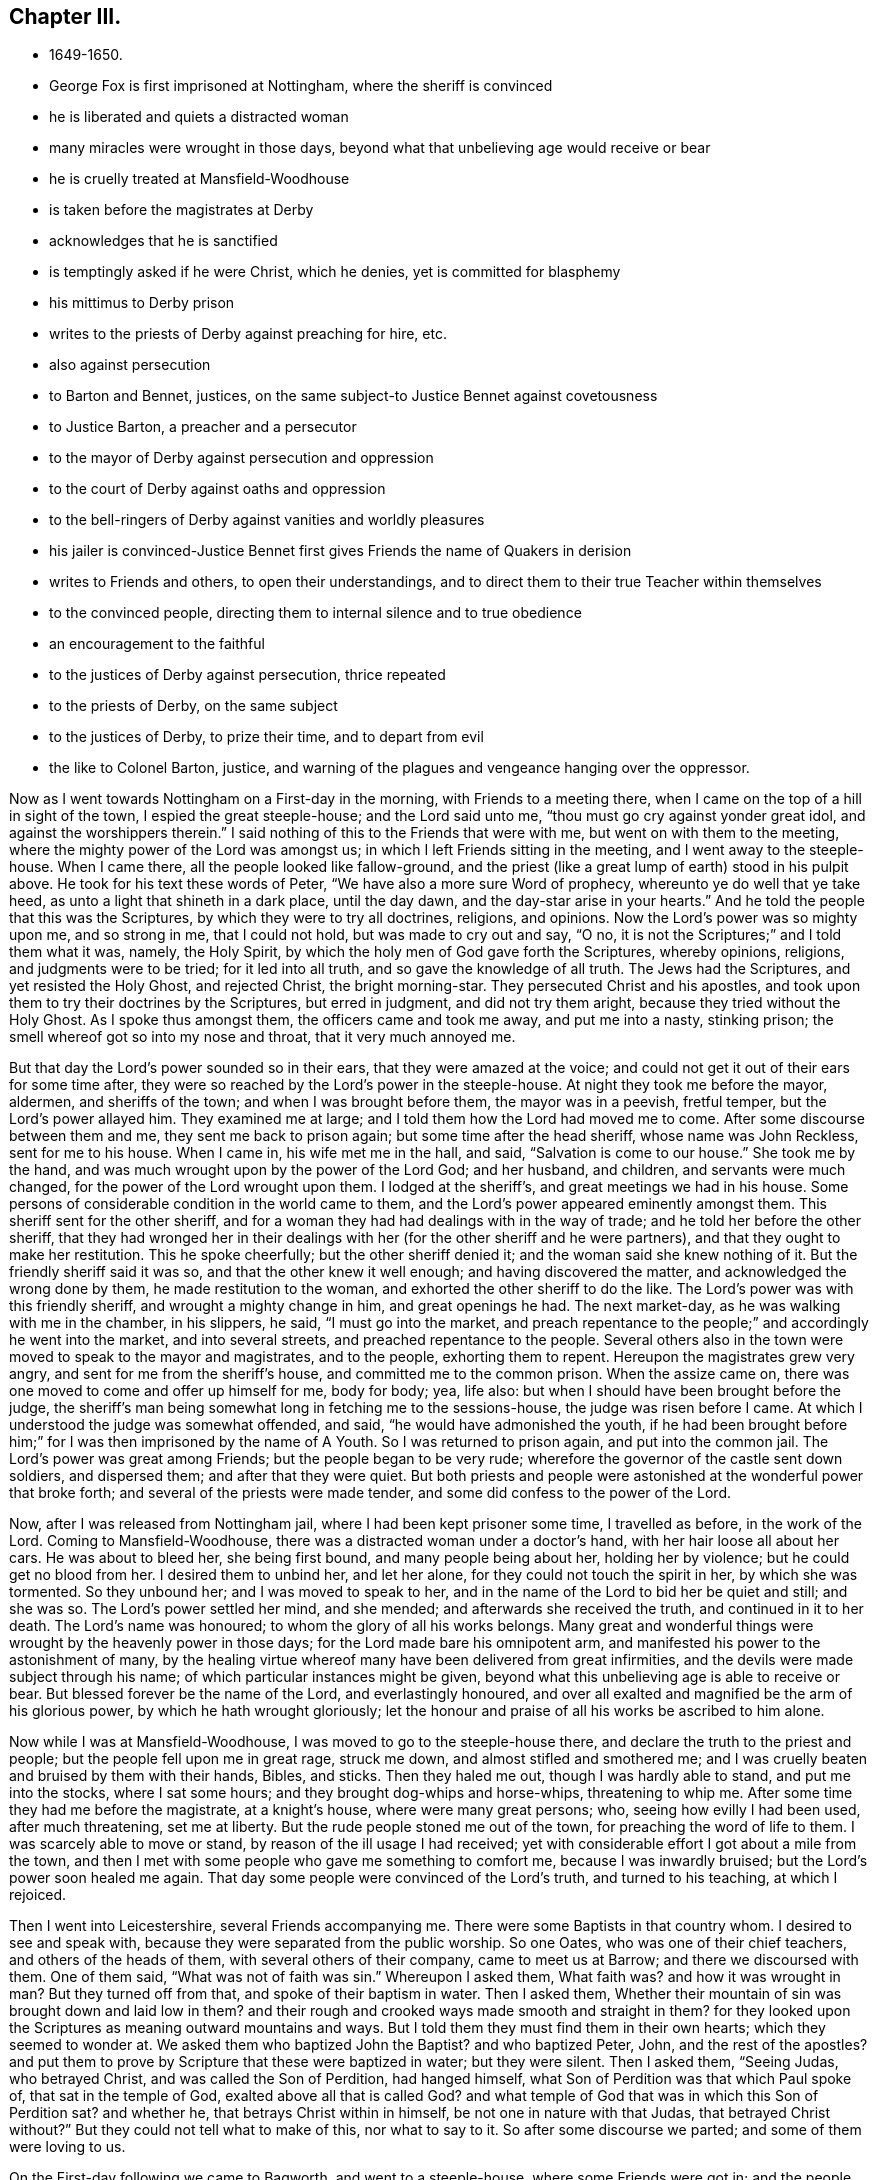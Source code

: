 == Chapter III.

[.chapter-synopsis]
* 1649-1650.
* George Fox is first imprisoned at Nottingham, where the sheriff is convinced
* he is liberated and quiets a distracted woman
* many miracles were wrought in those days, beyond what that unbelieving age would receive or bear
* he is cruelly treated at Mansfield-Woodhouse
* is taken before the magistrates at Derby
* acknowledges that he is sanctified
* is temptingly asked if he were Christ, which he denies, yet is committed for blasphemy
* his mittimus to Derby prison
* writes to the priests of Derby against preaching for hire, etc.
* also against persecution
* to Barton and Bennet, justices, on the same subject-to Justice Bennet against covetousness
* to Justice Barton, a preacher and a persecutor
* to the mayor of Derby against persecution and oppression
* to the court of Derby against oaths and oppression
* to the bell-ringers of Derby against vanities and worldly pleasures
* his jailer is convinced-Justice Bennet first gives Friends the name of Quakers in derision
* writes to Friends and others, to open their understandings, and to direct them to their true Teacher within themselves
* to the convinced people, directing them to internal silence and to true obedience
* an encouragement to the faithful
* to the justices of Derby against persecution, thrice repeated
* to the priests of Derby, on the same subject
* to the justices of Derby, to prize their time, and to depart from evil
* the like to Colonel Barton, justice, and warning of the plagues and vengeance hanging over the oppressor.

Now as I went towards Nottingham on a First-day in the morning,
with Friends to a meeting there, when I came on the top of a hill in sight of the town,
I espied the great steeple-house; and the Lord said unto me,
"`thou must go cry against yonder great idol, and against the worshippers therein.`"
I said nothing of this to the Friends that were with me,
but went on with them to the meeting, where the mighty power of the Lord was amongst us;
in which I left Friends sitting in the meeting, and I went away to the steeple-house.
When I came there, all the people looked like fallow-ground,
and the priest (like a great lump of earth) stood in his pulpit above.
He took for his text these words of Peter, "`We have also a more sure Word of prophecy,
whereunto ye do well that ye take heed, as unto a light that shineth in a dark place,
until the day dawn, and the day-star arise in your hearts.`"
And he told the people that this was the Scriptures,
by which they were to try all doctrines, religions, and opinions.
Now the Lord`'s power was so mighty upon me, and so strong in me, that I could not hold,
but was made to cry out and say, "`O no,
it is not the Scriptures;`" and I told them what it was, namely, the Holy Spirit,
by which the holy men of God gave forth the Scriptures, whereby opinions, religions,
and judgments were to be tried; for it led into all truth,
and so gave the knowledge of all truth.
The Jews had the Scriptures, and yet resisted the Holy Ghost, and rejected Christ,
the bright morning-star.
They persecuted Christ and his apostles,
and took upon them to try their doctrines by the Scriptures, but erred in judgment,
and did not try them aright, because they tried without the Holy Ghost.
As I spoke thus amongst them, the officers came and took me away,
and put me into a nasty, stinking prison;
the smell whereof got so into my nose and throat, that it very much annoyed me.

But that day the Lord`'s power sounded so in their ears,
that they were amazed at the voice;
and could not get it out of their ears for some time after,
they were so reached by the Lord`'s power in the steeple-house.
At night they took me before the mayor, aldermen, and sheriffs of the town;
and when I was brought before them, the mayor was in a peevish, fretful temper,
but the Lord`'s power allayed him.
They examined me at large; and I told them how the Lord had moved me to come.
After some discourse between them and me, they sent me back to prison again;
but some time after the head sheriff, whose name was John Reckless,
sent for me to his house.
When I came in, his wife met me in the hall, and said, "`Salvation is come to our house.`"
She took me by the hand, and was much wrought upon by the power of the Lord God;
and her husband, and children, and servants were much changed,
for the power of the Lord wrought upon them.
I lodged at the sheriff`'s, and great meetings we had in his house.
Some persons of considerable condition in the world came to them,
and the Lord`'s power appeared eminently amongst them.
This sheriff sent for the other sheriff,
and for a woman they had had dealings with in the way of trade;
and he told her before the other sheriff,
that they had wronged her in their dealings with
her (for the other sheriff and he were partners),
and that they ought to make her restitution.
This he spoke cheerfully; but the other sheriff denied it;
and the woman said she knew nothing of it.
But the friendly sheriff said it was so, and that the other knew it well enough;
and having discovered the matter, and acknowledged the wrong done by them,
he made restitution to the woman, and exhorted the other sheriff to do the like.
The Lord`'s power was with this friendly sheriff, and wrought a mighty change in him,
and great openings he had.
The next market-day, as he was walking with me in the chamber, in his slippers, he said,
"`I must go into the market, and preach repentance to the people;`"
and accordingly he went into the market,
and into several streets, and preached repentance to the people.
Several others also in the town were moved to speak to the mayor and magistrates,
and to the people, exhorting them to repent.
Hereupon the magistrates grew very angry, and sent for me from the sheriff`'s house,
and committed me to the common prison.
When the assize came on, there was one moved to come and offer up himself for me,
body for body; yea, life also: but when I should have been brought before the judge,
the sheriff`'s man being somewhat long in fetching me to the sessions-house,
the judge was risen before I came.
At which I understood the judge was somewhat offended, and said,
"`he would have admonished the youth,
if he had been brought before him;`" for I was then imprisoned by the name of A Youth.
So I was returned to prison again, and put into the common jail.
The Lord`'s power was great among Friends; but the people began to be very rude;
wherefore the governor of the castle sent down soldiers, and dispersed them;
and after that they were quiet.
But both priests and people were astonished at the wonderful power that broke forth;
and several of the priests were made tender,
and some did confess to the power of the Lord.

Now, after I was released from Nottingham jail, where I had been kept prisoner some time,
I travelled as before, in the work of the Lord.
Coming to Mansfield-Woodhouse, there was a distracted woman under a doctor`'s hand,
with her hair loose all about her cars.
He was about to bleed her, she being first bound, and many people being about her,
holding her by violence; but he could get no blood from her.
I desired them to unbind her, and let her alone,
for they could not touch the spirit in her, by which she was tormented.
So they unbound her; and I was moved to speak to her,
and in the name of the Lord to bid her be quiet and still; and she was so.
The Lord`'s power settled her mind, and she mended; and afterwards she received the truth,
and continued in it to her death.
The Lord`'s name was honoured; to whom the glory of all his works belongs.
Many great and wonderful things were wrought by the heavenly power in those days;
for the Lord made bare his omnipotent arm,
and manifested his power to the astonishment of many,
by the healing virtue whereof many have been delivered from great infirmities,
and the devils were made subject through his name;
of which particular instances might be given,
beyond what this unbelieving age is able to receive or bear.
But blessed forever be the name of the Lord, and everlastingly honoured,
and over all exalted and magnified be the arm of his glorious power,
by which he hath wrought gloriously;
let the honour and praise of all his works be ascribed to him alone.

Now while I was at Mansfield-Woodhouse, I was moved to go to the steeple-house there,
and declare the truth to the priest and people;
but the people fell upon me in great rage, struck me down,
and almost stifled and smothered me;
and I was cruelly beaten and bruised by them with their hands, Bibles, and sticks.
Then they haled me out, though I was hardly able to stand, and put me into the stocks,
where I sat some hours; and they brought dog-whips and horse-whips,
threatening to whip me.
After some time they had me before the magistrate, at a knight`'s house,
where were many great persons; who, seeing how evilly I had been used,
after much threatening, set me at liberty.
But the rude people stoned me out of the town, for preaching the word of life to them.
I was scarcely able to move or stand, by reason of the ill usage I had received;
yet with considerable effort I got about a mile from the town,
and then I met with some people who gave me something to comfort me,
because I was inwardly bruised; but the Lord`'s power soon healed me again.
That day some people were convinced of the Lord`'s truth, and turned to his teaching,
at which I rejoiced.

Then I went into Leicestershire, several Friends accompanying me.
There were some Baptists in that country whom.
I desired to see and speak with, because they were separated from the public worship.
So one Oates, who was one of their chief teachers, and others of the heads of them,
with several others of their company, came to meet us at Barrow;
and there we discoursed with them.
One of them said, "`What was not of faith was sin.`"
Whereupon I asked them,
What faith was? and how it was wrought in man? But they turned off from that,
and spoke of their baptism in water.
Then I asked them,
Whether their mountain of sin was brought down and laid low in them? and
their rough and crooked ways made smooth and straight in them? for they
looked upon the Scriptures as meaning outward mountains and ways.
But I told them they must find them in their own hearts; which they seemed to wonder at.
We asked them who baptized John the Baptist? and who baptized Peter, John,
and the rest of the apostles? and put them to prove by
Scripture that these were baptized in water;
but they were silent.
Then I asked them, "`Seeing Judas, who betrayed Christ,
and was called the Son of Perdition, had hanged himself,
what Son of Perdition was that which Paul spoke of, that sat in the temple of God,
exalted above all that is called God? and what temple of God
that was in which this Son of Perdition sat? and whether he,
that betrays Christ within in himself, be not one in nature with that Judas,
that betrayed Christ without?`" But they could not tell what to make of this,
nor what to say to it.
So after some discourse we parted; and some of them were loving to us.

On the First-day following we came to Bagworth, and went to a steeple-house,
where some Friends were got in; and the people locked them in, and themselves too,
with the priest.
But after the priest had done, they opened the door, and we went in also,
and had a service for the Lord amongst them.
Afterwards we had a meeting in the town, amongst several people that were in high notions.
Passing from thence, I heard of a people that were in prison in Coventry for religion.
And as I walked towards the jail, the word of the Lord came to me saying,
"`My Love Was Always To Thee, And Thou Art In My Love.`"
And I was ravished with the sense of the love of God,
and greatly strengthened in my inward man.
But when I came into the jail, where the prisoners were,
a great power of darkness struck at me, and I sat still,
having my spirit gathered into the love of God.
At last these prisoners began to rant, and vapour, and blaspheme,
at which my soul was greatly grieved.
They said they were God; but we could not bear such things.
When they were calm, I stood up and asked them, whether they did such things by motion,
or from Scripture; and they said, from Scripture.
A Bible being at hand, I asked them to point out that Scripture;
and they showed me the place where the sheet was let down to Peter,
and it was said to him, what was sanctified he should not call common or unclean.
When I had showed them that that Scripture proved nothing for their purpose,
they brought another, which spoke of God`'s reconciling all things to himself,
things in heaven, and things in earth.
I told them I owned that Scripture also,
but showed them that that was nothing to their purpose either.
Then seeing they said they were God, I asked them,
if they knew whether it would rain tomorrow? they said they could not tell.
I told them, God could tell.
Again, I asked them if they thought they should be always in that condition,
or should change? and they answered they could not tell.
Then said I unto them, God can tell, and God doth not change.
You say you are God; and yet you cannot tell whether you shall change or not.
So they were confounded, and quite brought clown for the time.
After I had reproved them for their blasphemous expressions, I went away;
for I perceived they were Banters.
I had met with none before;
and I admired the goodness of the Lord in
appearing so unto me before I went amongst them.
Not long after this, one of these Ranters, whose name was Joseph Salmon,
put forth a paper, or book of recantation; upon which they were set at liberty.

From Coventry I went to Atherstone; and it being their lecture-day,
I was moved to go to their chapel to speak to the priests and people.
They were generally pretty quiet; only some few raged,
and would have had my relations to have me bound.
I declared largely to them, how that God was come to teach his people himself,
and to bring them off from all their man-made teachers to hear his Son.
Some were convinced there.

Then I went to Market-Bosworth, and there was a lecture there also.
He that preached that day was Nathaniel Stevens,
who was priest of the town where I was born.
He raged much when I spoke to him and to the people, and told them I was mad.
He had said before, to one Colonel Purfoy,
that there was never such a plant bred in England; and he bid the people not to hear me.
So the people, being stirred up by this deceitful priest, fell upon us,
and stoned us out of the town; yet they did not do us much hurt.
Howbeit, some people were made loving that day, and others were confirmed,
seeing the rage of both priests and professors; and some cried out,
that the priest durst not stand to prove his ministry.

As I travelled through markets, fairs, and divers places,
I saw death and darkness in all people,
where the power of the Lord God had not shaken them.
As I was passing on in Leicestershire, I came to Twy-Cross, where there were excise-men.
I was moved of the Lord to go to them, and warn them to take heed of oppressing the poor;
and people were much affected with it.
There was in that town a great man, that had long lain sick,
and was given up by the physicians;
and some Friends in the town desired me to go to see him.
I went up to him in his chamber, and spoke the word of life to him,
and was moved to pray by him; and the Lord was entreated, and restored him to health.
But when I was come down stairs, into a lower room, and was speaking to the servants,
and to some people that were there, a serving-man of his came raving out of another room,
with a naked rapier in his hand, and set it just to my side.
I looked steadfastly on him, and said, "`Alack for thee,
poor creature! what wilt thou do with thy carnal weapon:
it is no more to me than a straw.`"
The standers-by were much troubled, and he went away in a rage, and full of wrath.
But when the news of it came to his master, he turned him out of his service.
Thus the Lord`'s power preserved me, and raised up the weak man,
who afterwards was very loving to Friends; and when I came to that town again,
both he and his wife came to see me.

After this I was moved to go into Derbyshire,
where the mighty power of God was among Friends.
And I went to Chesterfield), where one Britland was priest.
He saw beyond the common sort of priests, for he had been partly convinced,
and had spoken much on behalf of Truth, before he was priest there;
but when the priest of that town died, he got the parsonage, and choked himself with it.
I was moved to speak to him and the people in the great love of God,
that they might come off from all men`'s teaching unto God`'s teaching;
and he was not able to gainsay.
But they had me before the Mayor, and threatened to send me, with some others,
to the House of Correction; and kept us in custody till it was late in the night.
Then the officers, with the watchmen, put us out of the town,
leaving us to shift as we could.
So I bent my course towards Derby, having a friend or two with me.
In our way we met with many professors; and at Kidsey-Park many were convinced.

Then coming to Derby, I lay at a doctor`'s house, whose wife was convinced;
and so were several more in the town.
As I was walking in my chamber, the +++[+++steeple-house]
bell rung, and it struck at my life at the very hearing of it;
so I asked the woman of the house what the bell rung for? She
said there was to be a great lecture there that day,
and many of the officers of the army, and priests, and preachers were to be there,
and a colonel, that was a preacher.
Then was I moved of the Lord to go up to them;
and when they had done I spoke to them what the Lord commanded me,
and they were pretty quiet.
But there came an officer and took me by the hand,
and said I must go before the magistrates, and the other two that were with me.
It was about the first hour after noon that we came before them.
They asked me, Why we came thither; I said, God moved us so to do; and I told them,
"`God dwells not in temples made with hands.`"
I told them also, All their preaching, baptism, and sacrifices,
would never sanctify them; and bid them look unto Christ in them, and not unto men;
for it is Christ that sanctifies.
Then they ran into many words;
but I told them they were not to dispute of God and Christ, but to obey him.
The power of God thundered amongst them, and they flew like chaff before it.
They put me in and out of the room often, hurrying me backward and forward;
for they were from the first hour till the ninth at night in examining me.
Sometimes they would tell me, in a deriding manner, that I was taken up in raptures.
At last they asked me, Whether I was sanctified? I answered, Yes;
for I was in the paradise of God.
Then they asked me, If I had no sin? I answered, "`Christ, my Saviour,
has taken away my sin, and in him there is no sin.`"
They asked, How we knew that Christ did abide in us? I said, By his Spirit,
that he has given us.
They temptingly asked, If any of us were Christ? I answered,
Nay, we were nothing, Christ is all.
They said, If a man steal, is it no sin? I answered, All unrighteousness is sin.
So when they had wearied themselves in examining me,
they committed me and one other man to the House of Correction in Derby for six months,
as blasphemers; as appears by the following mittimus:--

[.embedded-content-document.letter]
--

[.salutation]
To the Master of the House of Correction in Derby, greeting.

We have sent you herewithal the bodies of George Fox, late of Mansfield,
in the county of Nottingham, and John Fretwell, late of Staniesby,
in the county of Derby, husbandman, brought before us this present day,
and charged with the avowed uttering and broaching of divers
blasphemous opinions contrary to a late act of Parliament,
which, upon their examination before us, they have confessed.
These are therefore to require you forthwith, upon sight hereof, to receive them,
the said George Fox and John Fretwell, into your custody,
and them therein safely to keep during the space of six months,
without bail or mainprize,
or until they shall find sufficient security to be of good behaviour,
or be thence delivered by order from ourselves.
Hereof you are not to fail.
Given under our hands and peals this 30th day of October, 1650.

[.signed-section-signature]
Ger. Bennet,

[.signed-section-signature]
Nath. Barton.

--

Now did the priests bestir themselves in their pulpits to preach up sin for term of life;
and much of their work was to plead for it; so that people said,
never was the like heard.
After some time, he that was committed with me, not standing faithful in his testimony,
got in with the jailer,
and by him made way to the justice to have leave to go to see his mother;
and so got his liberty.
It was then reported, that he said I had bewitched and deceived him;
but my spirit was strengthened when he was gone.
The priests and professors, the justices and the jailer,
were all in a great rage against me.
The jailer watched my words and actions, and would often ask me questions to ensnare me;
and sometimes asked me such silly questions as, Whether the door was latched,
or not? thinking to draw some sudden, unadvised answer from me,
whence he might take advantage to charge sin upon me; but I was kept watchful and chaste,
so that they could get no advantage of me, which they wondered at.

[.offset]
Not long after my commitment,
I was moved to write both to the priests and magistrates of Derby.
And first to the priests.

[.embedded-content-document.letter]
--

O friends, I was sent unto you to tell you, that if you had received the gospel freely,
you would minister it freely without money or price:
but you make a trade and sale of what the prophets and the apostles have spoken;
and so you corrupt the truth.
And you are the men that lead silly women captive, who are ever learning,
and never able to come to the knowledge of the truth; you have a form of godliness,
but you deny the power.
Now as Jannes and Jambres withstood Moses, so do you resist the truth,
being men of corrupt minds, reprobate concerning the faith.
But you shall proceed no further;
for your folly shall be made manifest to all men as theirs was.
Moreover, the Lord sent me to tell you, that he doth look for fruits.
You asked me, If Scripture was my rule? but it is not your rule, to rule your lives by,
but to talk of in words.
You are the men that live in pleasures, pride, and wantonness, in fulness of bread,
and abundance of idleness: see if this be not the sin of Sodom.
Lot received the angels, but Sodom was envious.
You show forth the vain nature; you stand in the steps of them that crucified My Saviour,
and mocked him; you are their children; you show forth their fruit.
They had the chief place in the assemblies, and so have you;
they loved to be called Rabbi, and so do you.

[.signed-section-signature]
G+++.+++ F.

--

I wrote to the magistrates who committed me to this effect:--

[.embedded-content-document.letter]
--

[.salutation]
Friends,

I am forced, in tender love unto your souls, to write unto you,
and to beseech you to consider what you do, and what the commands of God call for.
He requires justice and mercy, to break every yoke, and to let the oppressed go free.
But who calleth for justice, or loveth mercy,
or contendeth for the truth? Is not judgment turned backward,
and doth not justice stand afar off? Is not truth silenced in the streets,
or can equity enter? And do not they that depart from evil
make themselves a prey? Oh! consider what ye do in time,
and take heed whom ye imprison;
for the magistrate is set for the punishment of evil-doers,
and for the praise of them that do well.
Now, I entreat you, in time take heed what you do; for surely the Lord will come,
and will make manifest both the builders and the work.
If it be of man, it will fail; but if it be of God, nothing will overthrow it.
Therefore I desire and pray, that you would take heed, and beware what you do,
lest ye be found fighters against God.

[.signed-section-signature]
G+++.+++ F.

--

Now, after I had thus far cleared my conscience to them, I waited in holy patience,
leaving the event to God, in whose will I stood.
After some time I was moved to write again to the justices that had committed me,
to lay their evils before them, that they might repent.
One of them, Nathaniel Barton, was a colonel, a justice, and a preacher.

[.embedded-content-document.letter]
--

[.salutation]
Friends,

You spoke of the good old way which the prophet spoke of;
but the prophet cried against the abominations which you hold up.
Had you the power of God, ye would not persecute the good way.
He that spoke of the good way was set in the stocks.
The people cried, '`Away with him to the stocks,`' for speaking the truth.
Ah! foolish people, who have eyes and see not, ears and hear not,
without understanding!`' Fear ye not me,`' saith the Lord,
'`and will ye not tremble at my presence?`' O your pride
and abominations are odious in the eyes of God!
You that are preachers have the chief place in the assemblies,
and are called of men, Master.
Such were and are against my Saviour and Maker:
they shut up the kingdom of heaven from men, and neither go in themselves,
nor suffer others.
Therefore ye shall receive the greater damnation, who have their places,
and walk in their steps.
You may say, if you had been in the days of the prophets, or Christ,
you would not have persecuted them; wherefore be ye witnesses against yourselves,
that ye are the children of them, seeing ye now persecute the way of truth.
O consider, there is a true judge,
that will give every one of you a reward according to your works.
O mind where you are,
you that hold up the abominations which the true prophet cried against!
O come down, and sit in the dust!
The Lord is coming with power, and he will throw down every one that is lifted up,
that he alone may be exalted.

--

[.offset]
As I had thus written unto them jointly, so, after some time,
I wrote to each of them by himself.
To Justice Bennet thus:--

[.embedded-content-document.letter]
--

[.salutation]
Friend,

Thou that dost profess God and Christ in words, see how thou followest him.
To take off burdens, to visit them that are in prison, to show mercy,
clothe thy own flesh, and deal thy bread to the hungry; these are God`'s commandments.
To relieve the fatherless, and to visit the widows in their afflictions,
and to keep thyself unspotted of the world; this is pure religion before God.
But if thou dost profess Christ, and follow covetousness, and greediness,
and earthly-mindedness, thou deniest him in life, and deceivest thyself and others,
and takest him for a cloak.
Woe be to you, greedy and rich men; weep and howl, for your misery that shall come.
Take heed of covetousness and extortion; God doth forbid that.
Woe be to the man that coveteth an evil covetousness, that he may set his nest on high,
and cover himself with thick clay.
O! do not love that which God forbids.
His servant thou art, whom thou dost obey, whether it be of sin unto death,
or of obedience unto righteousness.
Think of Lazarus and Dives; the one fared sumptuously every day, the other was a beggar.
See if thou be not Dives: be not deceived, God is not mocked with vain words;
evil communication corrupteth good manners; awake to righteousness, and sin not.

[.signed-section-signature]
G+++.+++ F.

--

That to Justice Barton was in these words:--

[.embedded-content-document.letter]
--

[.salutation]
Friend,

Thou that preachest Christ, and the Scriptures in words,
when any come to follow that which thou hast spoken of,
and to live the life of the Scriptures, then they that speak the Scriptures,
but do not lead their lives according thereunto, persecute them that do.
Mind the prophets, and Jesus Christ, and his apostles, and all the holy men of God;
what they spoke was from the life; but they that had not the life, but the words,
persecuted and imprisoned them that lived in the life,
which those had backslidden from.

[.signed-section-signature]
G+++.+++ F.

--

Having written to the justices and to the priests,
it was upon me to write to the Mayor of Derby also; who,
though he did not sign the mittimus, had a hand with the rest in sending me to prison.
To him I wrote after this manner:--

[.embedded-content-document.letter]
--

[.salutation]
Friend,

Thou art set in place to do justice; but, in imprisoning my body,
thou hast done contrary to justice, according to your own law.
O take heed of pleasing men more than God,
for that is the way of the Scribes and Pharisees;
they sought the praise of men more than God.
Remember who said, '`I was a stranger, and ye took me not in; I was in prison,
and ye visited me not.`' O friend, thy envy is not against me,
but against the power of truth.
I had no envy to you, but love.
O take heed of oppression, '`for the day of the Lord is coming,
that shall burn as an oven; and all the proud, and all that do wickedly,
shall be as stubble; and the day that cometh, shall burn them up,
saith the Lord of Hosts; it shall leave them neither root nor branch.`' O friend,
if the love of God were in thee, thou wouldst love the truth, hear the truth spoken,
and not imprison unjustly.
The love of God beareth, and suffereth, and envieth no man.
If the love of God had broken your hearts, you would show mercy;
but you show forth what ruleth you.
Every tree doth show forth its fruit; you do show forth your fruits openly.
For drunkenness, swearing, pride, and vanity, rule among you,
from the teacher to the people.
O friend, mercy, and true judgment, and justice, are cried for in your streets!
Oppression, unmercifulness, cruelty, hatred, pride, pleasures, wantonness, and fulness,
are in your streets; but the poor are not regarded.
O! take heed: '`Woe be to the crown of pride!
Woe be to them that drink wine in bowls, and the poor is ready to perish.
O! remember Lazarus and Dives!
One fared deliciously every day, and the other was a beggar.
O friend, mind these things, for they are near;
and see whether thou be not in Dives state.

--

[.offset]
I wrote also to the court at Derby thus:--

[.embedded-content-document.letter]
--

"`I am moved to write unto you, to take heed of oppressing the poor in your courts,
or laying burdens upon poor people, which they cannot bear; and of imposing false oaths,
or making them to take oaths which they cannot perform.
The Lord saith, '`I will come near to judgment,
and will be a swift witness against the sorcerers, against the false swearers,
and against the idolaters,
and against those that oppress widows and fatherless.`'
Therefore take heed of all these things betimes.
The Lord`'s judgments are all true and righteous; and he delighteth in mercy.
So love mercy, dear people, and consider in time.`"

--

[.offset]
Likewise to the ringers of the bells in the steeple-house, called St. Peter`'s, in Derby,
I sent these few lines:--

[.embedded-content-document.letter]
--

[.salutation]
Friends,

Take heed of pleasures, and prize your time now, while you have it,
and do not spend it in pleasures, or earthliness.
The time may come, that you will say you had time, when it is past.
Therefore look at the love of God now, while you have time;
for it bringeth to loathe all vanities and worldly pleasures.
O consider! Time is precious.
Fear God, and rejoice in him, who hath made heaven and earth.

--

While I was in prison, divers professors came to discourse with me; and I had a sense,
before they spoke, that they came to plead for sin and imperfection.
I asked them, Whether they were believers, and had faith? and they said, Yes.
I asked them, In whom? and they said, In Christ.
I replied, If ye are true believers in Christ, you are passed from death to life;
and if passed from death, then from sin that bringeth death.
And if your faith be true, it will give you victory over sin and the devil,
purify your hearts and consciences (for the true faith is held in a pure conscience),
and bring you to please God, and give you access to him again.
But they could not endure to hear of purity, and of victory over sin and the devil;
for they said they could not believe that any
could be free from sin on this side the grave.
I bid them give over babbling about the Scriptures, which were holy men`'s words,
whilst they pleaded for unholiness.
At another time a company of professors came, and they also began to plead for sin.
I asked them, Whether they had hope? and they said, Yes:
God forbid but we should have hope.
I asked them, What hope is it that you have?
Is Christ in you the hope of your glory?
Doth it purify you, as he is pure?
But they could not abide to hear of being made pure here.
Then I bid them forbear talking of the Scriptures, which were holy men`'s words.
For the holy men, that wrote the Scriptures, pleaded for holiness in heart, life,
and conversation here; but since you plead for impurity and sin, which is of the devil,
what have you to do with the holy men`'s words?

Now the keeper of the prison, being a high professor, was greatly enraged against me,
and spoke very wickedly of me: but it pleased the Lord one day to strike him so,
that he was in great trouble and under great terror of mind.
As I was walking in my chamber I heard a doleful noise; and standing still,
I heard him say to his wife, "`Wife, I have seen the day of judgment,
and I saw George there, and I was afraid of him, because I had done him so much wrong,
and spoken so much against him to the ministers and professors, and to the justices,
and in taverns and ale-houses.`"
After this, towards the evening, he came up into my chamber, and said to me,
"`I have been as a lion against you; but now I come like a lamb,
and like the jailer that came to Paul and Silas trembling.`"
And he desired that he might lodge with me; I told him that I was in his power,
he might do what he would: but he said nay, he would have my leave,
and he could desire to be always with me, but not to have me as a prisoner;
and he said "`he had been plagued, and his house had been plagued for my sake.`"
So I suffered him to lodge with me; and then he told me all his heart,
and said he believed what I had said of the true faith and hope to be true;
and he wondered that the other man that was put into prison with me did not stand to it;
and said, "`That man was not right, but I was an honest man.`"
He confessed also to me,
that at times when I had asked him to let me go forth
to speak the word of the Lord to the people,
and he had refused to let me, and I had laid the weight thereof upon him,
that he used to be under great trouble, amazed,
and almost distracted for some time after;
and in such a condition that he had little strength left him.
When the morning came, he rose, and went to the justices, and told them,
"`that he and his house had been plagued for my sake:`"
and one of the justices replied (as he reported to me),
that the plagues were on them too for keeping me.
This was Justice Bennet of Derby, who was the first that called us Quakers,
because I bid them tremble at the word of the Lord.
This was in the year 1650.^
footnote:[The designation "`Quakers,`" which was at first applied in scorn,
has ever since been used by the world to distinguish
Friends from other professors of religion.
The first use of the term in the records of Parliament,
occurs in the journals of the House of Commons in 1654.]

After this the justices gave leave that I should have liberty to walk a mile.
I perceived their end, and told the jailer if they would show me how far a mile was,
I might walk it sometimes; for I believed they thought I would go away.
And the jailer confessed afterwards, that they did it with that intent,
to have me escape, to ease them of their plague; but I told him I was not of that spirit.

This jailer had a sister, a sickly young woman.
She came up into my chamber to visit me; and after she had stayed some time,
and I had spoken the words of truth to her, she went down,
and told them that we were an innocent people, and did none any hurt,
but did good to all,
even to them that hated us and she desired them to use kindness towards me.

[.offset]
As my restraint prevented my travelling about,
to declare and spread truth through the country, it came upon me to write a paper,
and send it forth to be spread abroad both amongst Friends and other tender people,
for the opening of their understandings in the way of truth,
and directing them to the true teacher in themselves.
It was as follows:--

[.embedded-content-document.paper]
--

"`The Lord doth show unto man his thoughts,
and discovereth all the secret workings in man.
A man may be brought to see his evil thoughts, running mind, and vain imaginations,
and may strive to keep them down, and to keep his mind in; but he cannot overcome them,
nor keep his mind within, to the Lord.
In this state and condition submit to the Spirit of the Lord, which will discover them,
and will bring to wait upon Him, and destroy them.
Therefore stand in the faith of the Lord Jesus Christ,
who is the author of the true faith, and mind Him;
for he will discover the root of lusts, evil thoughts, and vain imaginations,
and how they are begotten, conceived, and bred; then how they are brought forth,
and how every evil member doth work.
He will discover every principle from its own nature and root.

"`So mind the faith of Christ, and the anointing which is in you, to be taught by it,
which will discover all workings in you; and as he teacheth you, so obey and forsake;
else you will not grow up in the faith, nor in the life of Christ,
where the love of God is received.
Now love begetteth love, its own nature and image: and when mercy and truth meet,
what joy there is!
Mercy triumphs in judgment; and love and mercy bear the judgment,
of the world in patience.
That which cannot bear the world`'s judgment is not the love of God;
for love beareth all things, and is above the world`'s judgment;
for the world`'s judgment is but foolishness.
Though it is the world`'s judgment and practice to cast all the
world`'s filthiness that is among themselves upon the saints,
yet their judgment is false.
Now the chaste virgins follow Christ, the Lamb that takes away the sins of the world;
but they that are of that spirit which is not chaste,
will not follow Christ the Lamb in his steps, but are disobedient to him in his commands.
So the fleshly mind doth mind the flesh, and talketh of the flesh;
its knowledge is fleshly and not spiritual;
and savours of death and not of the Spirit of life.
Some men have the nature of swine wallowing in the mire.
Some the nature of dogs to bite both the sheep and one another.
Some of lions, to tear, devour, and destroy.
Some of wolves, to tear and devour the lambs and sheep of Christ;
and some men have the nature of the serpent (that old adversary),
to sting, envenom, and poison.
'`He that hath an ear to hear, let him hear,`' and learn these things within himself.
Some men have the natures of other beasts and creatures,
minding nothing but earthly and visible things, and feeding without the fear of God.
Some have the nature of a horse, to prance and vapour in their strength,
and to be swift in doing evil; and some have the nature of tall, sturdy oaks,
to flourish, and spread in wisdom and strength; who are strong in evil,
which must perish and come to the fire.
Thus the evil is but one in all, but worketh many ways;
and whatsoever a man`'s or woman`'s nature is addicted to, that is outward,
the evil one will fit him with that,
and will please his nature and appetite to keep his mind in his inventions,
and in the creatures from the Creator.
O! therefore, let not the mind go forth from God; for if it do, it will be stained,
venomed, and corrupted.
If the mind go forth from the Lord it is hard to bring it in again;
therefore take heed of the enemy, and keep in the faith of Christ.
O! therefore mind that which is eternal and invisible,
and Him who is the Creator and Mover of all things;
for the things that are made are not made of things that do appear;
for the visible covereth the invisible sight in you.
But as the Lord, who is invisible, opens you by his invisible Power and Spirit,
and brings down the carnal mind in you,
so the invisible and immortal things are brought to light in you.
O! therefore you, that know the light,
walk in the light! for there are children of darkness,
that will talk of the light and of the truth, and not walk in it.
The children of the light love the light, and walk in the light;
but the children of darkness walk in darkness, and hate the light;
and in these the earthly lust, and the carnal mind choke the seed of faith;
and this bringeth oppression on the seed and death over themselves.
O! therefore, mind the pure Spirit of the everlasting God,
which will teach you to use the creatures in their right place,
and which judgeth the evil.
'`To thee, O God, be all glory and honour, who art Lord of all, visible and invisible!
To thee be all praise, who bringest out of the deep, to thyself; O powerful God,
who art worthy of all glory!`' For the Lord, who created all,
and gives life and strength to all, is over all, and merciful to all.
'`So thou, who hast made all, and art over all, to thee be all glory!
In thee is my strength, my refreshment, and life, my joy and my gladness,
my rejoicing and glorying forevermore!^
footnote:[How vain are bonds and imprisonments, or any other human infliction,
to the soul thus magnifying the Lord in a strain of thanksgiving, affectingly fervent.
To the soul that can thus rejoice in God, its Saviour, there is but one language,
"`It is well!`" 2 Kings 4:26.]
To live and walk in the Spirit of God is joy, and peace, and life;
but the mind going forth into the creatures, or into any visible things from the Lord,
this bringeth death.
Now when the mind is got into the flesh, and into death, the accuser gets within,
and the law of sin and death gets into the flesh.
Then the life suffers under the law of sin and death;
and then there is straitness and failings.
For then the good is shut up, and the self-righteousness is exalted.
Then man doth work in the outward law, though he cannot justify himself by the law,
but is condemned by the light; for he cannot get out of that state,
but by abiding in the light, resting in the mercy of God and believing in him,
from whom all mercy flows.
For there is peace in resting in the Lord Jesus.
This is the narrow way that leads to him, the life; but few will abide in it;
keep therefore in the innocency, and be obedient to the faith in him;
and take heed of conforming to the world, and of reasoning with flesh and blood,
for that bringeth disobedience;
and then imaginations and questionings arise to
draw from obedience to the truth of Christ.
But the obedience of faith destroyeth imaginations, and questionings,
and all the temptations in the flesh, and buffetings, and lookings forth,
and fetching up things that are past.
By not keeping in the life and light,
and not crossing the corrupt will by the power of God, the evil nature grows up in man,
and then burdens will come, and man will be stained with that nature.
But Esau`'s mountain shall be laid waste, and become a wilderness, where the dragons lie:
but Jacob, the second birth, shall be fruitful, and shall arise.
For Esau is hated, and must not be lord: but Jacob, the second birth,
which is perfect and plain, shall be lord; for he is beloved of God.`"

[.signed-section-signature]
G+++.+++ F.

--

[.offset]
I wrote another paper about the same time,
and sent it forth amongst the convinced people as follows:

[.embedded-content-document.paper]
--

"`The Lord Is King over all the earth!
Therefore, all people, praise and glorify your King in true obedience, in uprightness,
and in the beauty of holiness.
O! consider, in true obedience, the Lord is known,
and au understanding from him is received.
Mark and consider in silence, in lowliness of mind,
and thou wilt hear the Lord speak unto thee in thy mind.
His voice is sweet and pleasant; his sheep hear his voice,
and they will not hearken to another.
When they hear his voice, they rejoice and are obedient; they also sing for joy.
O, their hearts are filled with everlasting triumph!
They sing, and praise the eternal God in Zion; their joy man shall never take from them.
Glory to the Lord God forevermore!`"

--

[.offset]
But many that had been convinced of the truth, turned aside,
because of the persecution that arose;
whereupon I wrote a few lines for the comfort and encouragement of the faithful, thus:--

"`Come, ye blessed of the Lord,
and rejoice together! keep in unity and oneness of spirit;
triumph above the world! be joyful in the Lord, reigning above the world,
and above all things that draw from the Lord; that in clearness, righteousness, pureness,
and joy, you may be preserved to the Lord.
O hear! O hearken to the call of the Lord!
Come out of the world, and keep out of it forevermore!
Come, sing together, ye righteous ones, the song of the Lord, the song of the Lamb;
which none can learn, but they who are redeemed from the earth, and from the world.`"

[.asterism]
'''

While I was in the House of Correction, my relations came to see me:
and being troubled for my imprisonment,
they went to the justices that cast me into prison,
and desired to have me home with them; offering to be bound in one hundred pounds,
and others of Derby with them in fifty pounds each,
that I should come no more thither to declare against the priests.
So I was had up before the justices; and because I would not consent, that they,
or any should be bound for me (for I was innocent from any ill behaviour,
and had spoken the word of life and truth unto them), Justice Bennet rose up in a rage;
and as I was kneeling down to pray to the Lord to forgive him, he ran upon me,
and struck me with both his hands, crying,
"`Away with him, jailer, take him away, jailer.`"
Whereupon I was had again to prison, and there kept,
until the time of my commitment for six months was expired.
But I had now the liberty of walking a mile by myself, which I made use of,
as I felt freedom.
Sometimes I went into the market, and streets,
and warned the people to repent of their wickedness; and so returned to prison again.
And there being`' persons of several sorts of religion in the prison,
I sometimes went and visited them in their meetings on first-days.

[.offset]
After I had been before the justices,
and they had required sureties for my good behaviour
(which I could not consent should be given, to blemish my innocency),
it came upon me to write to tho justices again;
which I did as follows:--

[.embedded-content-document.letter]
--

[.salutation]
Friends,

"`See what it is in you that doth imprison; see, who is head in you; and see,
if something do not accuse you? Consider, you must be brought to judgment.
Think of Lazarus and Dives; the one fared sumptuously every day, the other was a beggar.
Now you have time, prize it, while you have it.
Would you have me to be bound to my good behaviour? I am bound to my good behaviour;
and cry for good behaviour of all people, to turn from the vanities and pleasures,
the oppression and deceits, of this world;
and there will come a time that you shall know it.
Therefore take heed of pleasures, and deceits, and pride; and look not at man,
but at the Lord; for '`Look unto me, all ye ends of the earth, and be ye saved,
saith the Lord.`'`"

--

[.offset]
Some little time after I wrote to them again:--

[.embedded-content-document.letter]
--

[.salutation]
"`Friends,

"`Would you have me to be bound to my good behaviour from drunkenness, or swearing,
or fighting, or adultery, and the like? The Lord hath redeemed me from all these things;
and the love of God hath brought me to loathe all wantonness, blessed be his name!
Drunkards, and fighters, and swearers, have their liberty without bonds;
and you lay your law upon me, whom neither you,
nor any other can justly accuse of these things; praised be the Lord!
I can look to no man for my liberty, but to the Lord alone,
who hath all men`'s hearts in his hand.`"

--

[.offset]
And after some time, not finding my spirit clear of them, I wrote to them again,
as follows:--

[.embedded-content-document.letter]
--

[.salutation]
"`Friends,

"`Had you known who sent me to you, ye would have received me;
for the Lord sent me to warn you of the woes that are coming upon you;
and to bid you look at the Lord, and not at man.
But when I told you my experience, what the Lord had done for me,
then your hearts were hardened, and you sent me to prison,
where you have kept me many weeks.
If the love of God had broken your hearts, then would ye see what ye have done;
ye would not have imprisoned me, had not my Father suffered you;
and by his power I shall be loosed; for he openeth and shutteth; to him be all glory!
In what have I misbehaved myself,
that any should be bound for me? All men`'s words will do me no good,
nor their bonds either, to keep my heart, if I had not a guide within,
to keep me in the upright life to God.
But I believe in the Lord, that through his strength and power,
I shall be preserved from ungodliness and worldly lusts.
The Scripture saith, '`receive strangers,`' but you imprison such.
As you are in authority, take heed of oppression and oaths, of injustice,
and gifts or rewards, for God doth loathe all such.
But love mercy, and true judgment, and justice, for that the Lord delights in.
I do not write with hatred to you; but to keep my conscience clear;
take heed how you spend your time.`"

--

[.offset]
I was moved also to write again to the priests of Derby:--

[.embedded-content-document.letter]
--

[.salutation]
"`Friends,

"`You profess to be the ministers of Jesus Christ in words,
but you show by your fruits what your ministry is.
Every tree shows its fruit; the ministry of Jesus Christ is in mercy and love,
to loose them that are bound, to bring out of bondage,
and to let them that are in captivity go free.
Where is your example, if the Scriptures be your rule,
to imprison for religion? Have you any command for it from Christ? If that were in you,
which you profess, you would walk in their steps, who wrote the Scriptures,
'`But he is not a Jew who is one outwardly, whose praise is of men;
but he is a Jew who is one inwardly,
whose praise is of God.`' But if you build upon the prophets and apostles in words,
and pervert their life, remember the woes which Jesus Christ spoke against such.
They that spoke the prophets`' words, but denied Christ, they professed a Christ to come;
but had they known him they would not have crucified him.
The saints, whom the love of God did change,
were brought thereby to walk in love and mercy; for he that dwelleth in love,
dwelleth in God.
But where envy, pride, and hatred rule, the nature of the world rules,
and not the nature of Jesus Christ.
I write with no hatred to you; but that you may weigh yourselves,
and see how you pass your time.`"

--

[.offset]
Thus having cleared my conscience to the priests,
it was not long before a concern came upon me to write again to the justices,
which I did as follows:--

[.embedded-content-document.letter]
--

"`I am moved to warn you to take heed of giving way to your own wills.
Love the cross; and satisfy not your own minds in the flesh; but prize your time,
while you have it, and walk up to that you know, in obedience to God;
then you shall not be condemned for that you know not; but for that you do know,
and do not obey.
Consider betimes, weigh yourselves, and see where you are, and whom you serve.
For if ye blaspheme God, and take his name in vain; if ye swear and lie;
if ye give way to envy and hatred, to covetousness and greediness,
to pleasures and wantonness, or any other vices,
be assured that ye do serve the Devil But if ye fear the Lord, and serve him,
ye will loathe all these things.
He that loveth God, will not blaspheme his name; but where there is opposing God,
and serving the Devil, that profession is sad and miserable.
O prize your time, and do not love that which God forbids; lying, wrath, malice, envy,
hatred, greediness, covetousness, oppression, gluttony, drunkenness, whoredom,
and all unrighteousness God doth forbid.
So consider, and be not deceived;
'`Evil communication corrupts good manners.`' Be not deceived,
God will not be mocked with vain words;
the wrath of God is revealed from heaven against all ungodliness.
Therefore obey that which convinces you of all evil,
and tells you that you should do no evil; it will lead you to repentance,
and keep you in the fear of the Lord.
O look at the mercies of God, and prize them, and do not turn them into wantonness.
O eye the Lord, and not earthly things!`"

--

[.offset]
Besides this, I wrote the following to Colonel Barton,
who was both a justice and a preacher, as was hinted before:--

[.embedded-content-document.letter]
--

[.salutation]
"`Friend,

"`Do not cloak and cover thyself; there is a God, who knoweth thy heart,
and will uncover thee; he seeth thy way.
'`Woe be to him that covereth, and not with my Spirit,`' saith the Lord.
Dost thou do contrary to the law,
and then put it from thee? Mercy and true judgment thou neglectest;
look what was spoken against such.
My Saviour said to such, '`I was sick and in prison, and ye visited me not; I was hungry,
and ye fed me not; I was a stranger, and ye took me not in.`' And when they said,
'`When saw we thee in prison, and did not come to thee,`' etc, he replied,
'`Inasmuch as ye did it not to one of these little ones,
ye did it not to me.`' Thou hast imprisoned me for
bearing witness to the life and power of truth,
and yet thou professest to be a minister of Christ; but if Christ had sent thee,
thou wouldst bring out of prison, and out of bondage, and wouldst receive strangers.
Thou hast been wanton upon earth, thou hast lived plenteously, and nourished thy heart,
as in a day of slaughter; thou hast killed the Just.
O look where thou art, and how thou hast spent thy time!
O remember thyself, and now, whilst thou hast time, prize it.
Do not slight the free mercy, or despise the long-suffering of God,
which is great salvation; but mind that in thee which doth convince,
and would not let thee swear, nor lie, nor take God`'s name in vain.
Thou knowest thou shouldst do none of these things;
thou hast learned that which will condemn thee; therefore obey the light,
which doth convince thee, forsake thy sins, and look at the mercies of God;
and prize his love in sparing thee till now.
The Lord saith, '`Look unto me, all ye ends of the earth, and be ye saved; cease from man,
whose breath is in his nostrils.`' Prize thy time, and see whom thou servest;
for his servant thou art whom thou dost obey, whether of sin unto death,
or of obedience unto righteousness.
If thou serve God, and fear him, thou wilt not blaspheme his name, or curse, or swear,
or take his name in vain, or follow pleasures and wantonness, whoredom, and drunkenness,
or wrath, or malice, or revenge, or rashness, or headiness, pride or gluttony,
greediness, oppression, or covetousness, or foolish jestings, or vain songs.
God doth forbid these things, and all unrighteousness.
If thou profess God, and act any of these things, thou takest him for a cloak,
and servest the Devil.
Consider with thyself, and do not love that which God hateth.
He that loveth God, keepeth his commandments.
The Devil will tell thee, it is a hard thing to keep God`'s commandments;
but it is an easy thing to keep the Devil`'s commandments,
and to live in all unrighteousness and ungodliness,
turning the grace of God into wantonness.
But let the unrighteous man forsake his ways, and turn unto me, saith the Lord,
and I will have mercy.
'`Turn ye, why will ye die? saith the Lord.`'

"`Howl, ye great ones, for the plagues are pouring out upon you!
Howl, ye oppressors, for recompense and vengeance is coming upon you!
Woe unto them that covetously join one house to another;
and bring one field so nigh unto another that the poor can get no more ground,
and that ye may dwell upon the earth alone;
these things are in the ears of the Lord of Hosts.
Woe unto him that covetously getteth evil-gotten goods into his house,
that he may set his nest on high, to escape from the power of evil.`"

--
